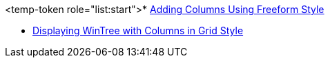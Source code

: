 <temp-token role="list:start">* link:{4EF35258-0424-480E-BD27-EF513BFD4002}[Adding Columns Using Freeform Style]

* link:{A9ED092B-2566-4ECB-B383-BD10CB36E37F}[Displaying WinTree with Columns in Grid Style]